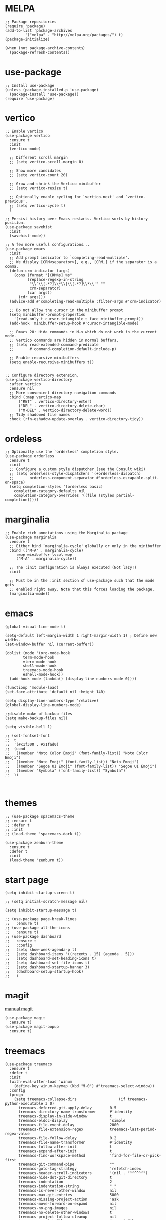 #+STARTUP: overview

* MELPA
#+begin_src elisp
  ;; Package repositories
  (require 'package)
  (add-to-list 'package-archives
	       '("melpa" . "http://melpa.org/packages/") t)
  (package-initialize)

  (when (not package-archive-contents)
    (package-refresh-contents))
#+end_src

* use-package
#+begin_src elisp
  ;; Install use-package
  (unless (package-installed-p 'use-package)
    (package-install 'use-package))
  (require 'use-package)
#+end_src

* vertico

#+begin_src elisp
  ;; Enable vertico
  (use-package vertico
    :ensure t
    :init
    (vertico-mode)

    ;; Different scroll margin
    ;; (setq vertico-scroll-margin 0)

    ;; Show more candidates
    ;; (setq vertico-count 20)

    ;; Grow and shrink the Vertico minibuffer
    ;; (setq vertico-resize t)

    ;; Optionally enable cycling for `vertico-next' and `vertico-previous'.
    ;; (setq vertico-cycle t)
    )

  ;; Persist history over Emacs restarts. Vertico sorts by history position.
  (use-package savehist
    :init
    (savehist-mode))

  ;; A few more useful configurations...
  (use-package emacs
    :init
    ;; Add prompt indicator to `completing-read-multiple'.
    ;; We display [CRM<separator>], e.g., [CRM,] if the separator is a comma.
    (defun crm-indicator (args)
      (cons (format "[CRM%s] %s"
		    (replace-regexp-in-string
		     "\\`\\[.*?]\\*\\|\\[.*?]\\*\\'" ""
		     crm-separator)
		    (car args))
	    (cdr args)))
    (advice-add #'completing-read-multiple :filter-args #'crm-indicator)

    ;; Do not allow the cursor in the minibuffer prompt
    (setq minibuffer-prompt-properties
	  '(read-only t cursor-intangible t face minibuffer-prompt))
    (add-hook 'minibuffer-setup-hook #'cursor-intangible-mode)

    ;; Emacs 28: Hide commands in M-x which do not work in the current mode.
    ;; Vertico commands are hidden in normal buffers.
    ;; (setq read-extended-command-predicate
    ;;       #'command-completion-default-include-p)

    ;; Enable recursive minibuffers
    (setq enable-recursive-minibuffers t))


  ;; Configure directory extension.
  (use-package vertico-directory
    :after vertico
    :ensure nil
    ;; More convenient directory navigation commands
    :bind (:map vertico-map
		("RET" . vertico-directory-enter)
		("DEL" . vertico-directory-delete-char)
		("M-DEL" . vertico-directory-delete-word))
    ;; Tidy shadowed file names
    :hook (rfn-eshadow-update-overlay . vertico-directory-tidy))
#+end_src

* ordeless

#+begin_src elisp
  ;; Optionally use the `orderless' completion style.
  (use-package orderless
    :ensure t
    :init
    ;; Configure a custom style dispatcher (see the Consult wiki)
    ;; (setq orderless-style-dispatchers '(+orderless-dispatch)
    ;;       orderless-component-separator #'orderless-escapable-split-on-space)
    (setq completion-styles '(orderless basic)
	  completion-category-defaults nil
	  completion-category-overrides '((file (styles partial-completion)))))
#+end_src

* marginalia

#+begin_src elisp
  ;; Enable rich annotations using the Marginalia package
  (use-package marginalia
    :ensure t
    ;; Either bind `marginalia-cycle' globally or only in the minibuffer
    :bind (("M-A" . marginalia-cycle)
	   :map minibuffer-local-map
	   ("M-A" . marginalia-cycle))

    ;; The :init configuration is always executed (Not lazy!)
    :init

    ;; Must be in the :init section of use-package such that the mode gets
    ;; enabled right away. Note that this forces loading the package.
    (marginalia-mode))
#+end_src

* emacs
#+begin_src elisp
  (global-visual-line-mode t)
#+end_src

#+begin_src elisp
  (setq-default left-margin-width 1 right-margin-width 1) ; Define new widths.
  (set-window-buffer nil (current-buffer))
#+end_src

#+begin_src elisp
  (dolist (mode '(org-mode-hook
		  term-mode-hook
		  vterm-mode-hook
		  shell-mode-hook
		  treemacs-mode-hook
		  eshell-mode-hook))
    (add-hook mode (lambda() (display-line-numbers-mode 0))))
#+end_src

#+begin_src elisp
  (functionp 'module-load)
  (set-face-attribute 'default nil :height 140)
#+end_src
# relative line number
#+begin_src elisp  
  (setq display-line-numbers-type 'relative) 
  (global-display-line-numbers-mode)
#+end_src

#+begin_src elisp
  ;;disable make of backup files
  (setq make-backup-files nil)
#+end_src

#+begin_src elisp
  (setq visible-bell 1)
#+end_src

#+begin_src elisp
  ;; (set-fontset-font
  ;;  t
  ;;  '(#x1f300 . #x1fad0)
  ;;  (cond
  ;;   ((member "Noto Color Emoji" (font-family-list)) "Noto Color Emoji")
  ;;   ((member "Noto Emoji" (font-family-list)) "Noto Emoji")
  ;;   ((member "Segoe UI Emoji" (font-family-list)) "Segoe UI Emoji")
  ;;   ((member "Symbola" (font-family-list)) "Symbola")
  ;;  ))


#+end_src
* themes
#+begin_src elisp
  ;; (use-package spacemacs-theme
  ;; :ensure t
  ;; :defer t
  ;; :init
  ;; (load-theme 'spacemacs-dark t))

  (use-package zenburn-theme
    :ensure t
    :defer t
    :init
    (load-theme 'zenburn t))
#+end_src

* start page
#+begin_src elisp
  (setq inhibit-startup-screen t)

  ;; (setq initial-scratch-message nil)

  (setq inhibit-startup-message t)

  ;; (use-package page-break-lines
  ;;   :ensure t)
  ;; (use-package all-the-icons
  ;;   :ensure t)
  ;; (use-package dashboard
  ;;   :ensure t
  ;;   :config
  ;;   (setq show-week-agenda-p t)
  ;;   (setq dashboard-items '((recents . 15) (agenda . 5)))
  ;;   (setq dashboard-set-heading-icons t)
  ;;   (setq dashboard-set-file-icons t)
  ;;   (setq dashboard-startup-banner 3)
  ;;   (dashboard-setup-startup-hook)
  ;;   )
#+end_src

* magit
[[https://magit.vc/manual/magit/index.html#SEC_Contents][manual magit]]
#+begin_src elisp
  (use-package magit
    :ensure t)
  (use-package magit-popup
    :ensure t)
#+end_src

* treemacs
#+begin_src elisp
  (use-package treemacs
    :ensure t
    :defer t
    :init
    (with-eval-after-load 'winum
      (define-key winum-keymap (kbd "M-0") #'treemacs-select-window))
    :config
    (progn
      (setq treemacs-collapse-dirs                   (if treemacs-python-executable 3 0)
	    treemacs-deferred-git-apply-delay        0.5
	    treemacs-directory-name-transformer      #'identity
	    treemacs-display-in-side-window          t
	    treemacs-eldoc-display                   'simple
	    treemacs-file-event-delay                2000
	    treemacs-file-extension-regex            treemacs-last-period-regex-value
	    treemacs-file-follow-delay               0.2
	    treemacs-file-name-transformer           #'identity
	    treemacs-follow-after-init               t
	    treemacs-expand-after-init               t
	    treemacs-find-workspace-method           'find-for-file-or-pick-first
	    treemacs-git-command-pipe                ""
	    treemacs-goto-tag-strategy               'refetch-index
	    treemacs-header-scroll-indicators        '(nil . "^^^^^^")
	    treemacs-hide-dot-git-directory          t
	    treemacs-indentation                     2
	    treemacs-indentation-string              " "
	    treemacs-is-never-other-window           nil
	    treemacs-max-git-entries                 5000
	    treemacs-missing-project-action          'ask
	    treemacs-move-forward-on-expand          nil
	    treemacs-no-png-images                   nil
	    treemacs-no-delete-other-windows         t
	    treemacs-project-follow-cleanup          nil
	    treemacs-persist-file                    (expand-file-name ".cache/treemacs-persist" user-emacs-directory)
	    treemacs-position                        'left
	    treemacs-read-string-input               'from-child-frame
	    treemacs-recenter-distance               0.1
	    treemacs-recenter-after-file-follow      nil
	    treemacs-recenter-after-tag-follow       nil
	    treemacs-recenter-after-project-jump     'always
	    treemacs-recenter-after-project-expand   'on-distance
	    treemacs-litter-directories              '("/node_modules" "/.venv" "/.cask")
	    treemacs-show-cursor                     nil
	    treemacs-show-hidden-files               t
	    treemacs-silent-filewatch                nil
	    treemacs-silent-refresh                  nil
	    treemacs-sorting                         'alphabetic-asc
	    treemacs-select-when-already-in-treemacs 'move-back
	    treemacs-space-between-root-nodes        t
	    treemacs-tag-follow-cleanup              t
	    treemacs-tag-follow-delay                1.5
	    treemacs-text-scale                      nil
	    treemacs-user-mode-line-format           nil
	    treemacs-user-header-line-format         nil
	    treemacs-wide-toggle-width               70
	    treemacs-width                           35
	    treemacs-width-increment                 1
	    treemacs-width-is-initially-locked       t
	    treemacs-workspace-switch-cleanup        nil)

      ;; The default width and height of the icons is 22 pixels. If you are
      ;; using a Hi-DPI display, uncomment this to double the icon size.
      ;;(treemacs-resize-icons 44)

      (treemacs-follow-mode t)
      (treemacs-filewatch-mode t)
      (treemacs-fringe-indicator-mode 'always)
      (when treemacs-python-executable
	(treemacs-git-commit-diff-mode t))

      (pcase (cons (not (null (executable-find "git")))
		   (not (null treemacs-python-executable)))
	(`(t . t)
	 (treemacs-git-mode 'deferred))
	(`(t . _)
	 (treemacs-git-mode 'simple)))

      (treemacs-hide-gitignored-files-mode nil))
    :bind
    (:map global-map
	  ("M-0"       . treemacs-select-window)
	  ("C-x t 1"   . treemacs-delete-other-windows)
	  ("C-x t t"   . treemacs)
	  ("C-x t d"   . treemacs-select-directory)
	  ("C-x t B"   . treemacs-bookmark)
	  ("C-x t C-t" . treemacs-find-file)
	  ("C-x t M-t" . treemacs-find-tag)))

  (use-package treemacs-icons-dired
    :hook (dired-mode . treemacs-icons-dired-enable-once)
    :ensure t)

  (use-package treemacs-magit
    :after (treemacs magit)
    :ensure t)
#+end_src

* orgroam
#+begin_src elisp
  (use-package org-roam
    :ensure t
    :custom
    (org-roam-directory (file-truename "~/.emacs.d/roamnodes/"))
    :bind (("C-c n l" . org-roam-buffer-toggle)
	   ("C-c n f" . org-roam-node-find)
	   ("C-c n g" . org-roam-graph)
	   ("C-c n i" . org-roam-node-insert)
	   ("C-c n c" . org-roam-capture)
	   ;; Dailies
	   ("C-c n j" . org-roam-dailies-capture-today))
    :config
    ;; If you're using a vertical completion framework, you might want a more informative completion interface
    (setq org-roam-node-display-template (concat "${title:*} " (propertize "${tags:10}" 'face 'org-tag)))
    (org-roam-db-autosync-mode)
    ;; If using org-roam-protocol
    (require 'org-roam-protocol))
#+end_src

* company
#+begin_src elisp
  (use-package company
    :ensure t
    :bind (:map company-active-map
		("<tab>" . company-complete-selection))

    :custom
    (company-minimum-prefix-length 1)
    (company-idle-delay 0.0))
#+end_src

* lsp-mpde
#+begin_src elisp
  ;; (defun efs/lsp-mode-setup ()
  ;;   (setq lsp-headerline-breadcrumb-segments '(path-up-to-project file symbols))
  ;;   (lsp-headerline-breadcrumb-mode))

  ;; (use-package lsp-mode
  ;;   :ensure t
  ;;   :commands (lsp lsp-deferred)
  ;;   :hook ((lsp-mode . efs/lsp-mode-setup)
  ;; 	 (ruby-mode . lsp-deferred))
  ;;   :init
  ;;   (setq lsp-keymap-prefix "C-c l")  ;; Or 'C-l', 's-l'
  ;;   :config
  ;;   (lsp-enable-which-key-integration t))

  ;; (use-package lsp-ui
  ;;   :ensure t
  ;;   :hook (lsp-mode . lsp-ui-mode)
  ;;   :custom
  ;;   (lsp-ui-doc-position 'bottom))

  ;; (use-package lsp-treemacs
  ;;   :ensure t
  ;;   :after lsp)

  ;; (use-package company
  ;;   :ensure t
  ;;   :after lsp-mode
  ;;   :hook (lsp-mode . company-mode)
  ;;   :bind (:map company-active-map
  ;; 	      ("<tab>" . company-complete-selection))
  ;;   (:map lsp-mode-map
  ;; 	("<tab>" . company-indent-or-complete-common))
  ;;   :custom
  ;;   (company-minimum-prefix-length 1)
  ;;   (company-idle-delay 0.0))

  ;; (use-package company-box
  ;;   :ensure t
  ;;   :hook (company-mode . company-box-mode))

#+end_src

* flycheck
#+begin_src elisp
  ;; (use-package flycheck
  ;;   :ensure t
  ;;   :init (global-flycheck-mode))
#+end_src

* which-key
#+begin_src elisp
  (use-package which-key
    :ensure t
    :config
    (which-key-mode))
#+end_src

* exec-path-from-shell


#+begin_src elisp
  (use-package exec-path-from-shell
    :ensure t)
  (when (memq window-system '(mac ns x))    
    (exec-path-from-shell-initialize))
#+end_src

* eaf
#+begin_src elisp
  ;; (use-package eaf
  ;;   :load-path "~/.emacs.d/site-lisp/emacs-application-framework"
  ;;   :custom
  ;; 					; See https://github.com/emacs-eaf/emacs-application-framework/wiki/Customization
  ;;   (eaf-browser-continue-where-left-off t)
  ;;   (eaf-browser-enable-adblocker t)
  ;;   (browse-url-browser-function 'eaf-open-browser)
  ;;   :config
  ;;   (defalias 'browse-web #'eaf-open-browser)) ;; unbind, see more in the Wiki
  ;; (require 'eaf-browser)
#+end_src

* vterm
#+begin_src elisp
  (use-package vterm
    :ensure t
    :bind (:map vterm-mode-map
		("C-o" . other-window))
    :init
    (setq vterm-buffer-name-string "vterm %s"))

  ;; (use-package multi-vterm
  ;;   :ensure t) 
#+end_src

#+begin_src elisp
  (defun mvterm-below (&optional arg)
    "Split the current window 70/30 rather than 50/50.
  A single-digit prefix argument gives the top window arg*10%."
    (interactive "P")
    (let ((proportion (* (or arg 7.5) 0.1)))

      (split-window-below (round (* proportion (window-height)))))
    (other-window 1)
    (vterm))
  (global-set-key (kbd "C-c v") 'mvterm-below)
  (global-set-key (kbd "C-c t") 'vterm)


  (defun mvterm-left ()
    (interactive)
    (split-window-right)
    (other-window 1)
    (vterm))

  (global-set-key (kbd "C-c b") 'mvterm-left)
  (global-set-key (kbd "C-c j") 'multi-vterm-next)
  (global-set-key (kbd "C-c k") 'multi-vterm-prev)
#+end_src

* keybindg

#+begin_src elisp
  (global-set-key (kbd "C-x C-b") 'switch-to-buffer)
#+end_src

#+begin_src elisp
  (global-set-key (kbd "C-o") 'other-window)

  (defun enter-above ()
    (interactive)
    (previous-line)
    (move-end-of-line 1)
    (newline 1))


  (global-set-key (kbd "M-o") 'enter-above)
#+end_src

#+begin_src elisp
  (defun indent-all ()
    (interactive)
    (indent-region (point-min) (point-max)))

  (global-set-key (kbd "C-<tab>") 'indent-all)
#+end_src


#+begin_src elisp
  (defun cut-paste-in-nextline ()
    (interactive)
    (kill-ring-save (line-beginning-position 1) (line-end-position 1))
    (move-end-of-line 1)
    (newline)
    (yank 1))

  (global-set-key (kbd "C-x y") 'cut-paste-in-nextline)

#+end_src
* projectile
#+begin_src elisp
  (use-package projectile
    :ensure t
    :init
    (projectile-mode +1)
    :bind (:map projectile-mode-map
		("C-c p" . projectile-command-map)))
#+end_src

* web-mode
#+begin_src elisp
  (use-package web-mode
    :ensure t)

  (add-to-list 'auto-mode-alist '("\\.phtml\\'" . web-mode))
  (add-to-list 'auto-mode-alist '("\\.tpl\\.php\\'" . web-mode))
  (add-to-list 'auto-mode-alist '("\\.[agj]sp\\'" . web-mode))
  (add-to-list 'auto-mode-alist '("\\.as[cp]x\\'" . web-mode))
  (add-to-list 'auto-mode-alist '("\\.erb\\'" . web-mode))
  (add-to-list 'auto-mode-alist '("\\.mustache\\'" . web-mode))
  (add-to-list 'auto-mode-alist '("\\.djhtml\\'" . web-mode))
  (setq web-mode-engines-alist '(("django" . "\\.html\\'")))
#+end_src
* undo-tree
#+begin_src elisp
  (use-package undo-tree
    :ensure t
    :config
    (global-undo-tree-mode))


  ;; Prevent undo tree files from polluting your git repo
  (setq undo-tree-history-directory-alist '(("." . "~/.emacs.d/undo")))
#+end_src




#+begin_src  elisp
  (setq kill-buffer-query-functions nil)

#+end_src


* treesitter
#+begin_src elisp
  (use-package tree-sitter
    :ensure t)

  (use-package tree-sitter-langs
    :ensure t)

  (global-tree-sitter-mode)
  (add-hook 'tree-sitter-after-on-hook #'tree-sitter-hl-mode)

#+end_src

* eglot
#+begin_src elisp


  (use-package eglot
    :hook (python-mode . eglot-ensure))

  ;; ;;-------------------------------------------------

  ;; (use-package company
  ;;   :defer t
  ;;   :hook (python-mode . company-mode))

  ;; ;;-------------------------------------------------
  (add-hook 'after-init-hook 'global-company-mode)

#+end_src

#+begin_src elisp
  (org-babel-do-load-languages
   'org-babel-load-languages
   '((python . t)))
#+end_src
